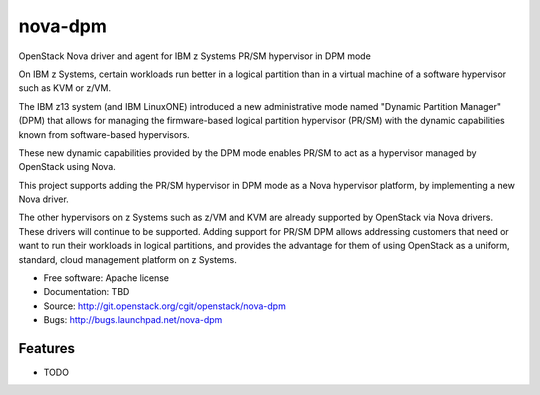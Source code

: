 ===============================
nova-dpm
===============================

OpenStack Nova driver and agent for IBM z Systems PR/SM hypervisor in DPM mode

On IBM z Systems, certain workloads run better in a logical partition than
in a virtual machine of a software hypervisor such as KVM or z/VM.

The IBM z13 system (and IBM LinuxONE) introduced a new administrative mode
named "Dynamic Partition Manager" (DPM) that allows for managing the
firmware-based logical partition hypervisor (PR/SM) with the dynamic
capabilities known from software-based hypervisors.

These new dynamic capabilities provided by the DPM mode enables PR/SM to
act as a hypervisor managed by OpenStack using Nova.

This project supports adding the PR/SM hypervisor in DPM mode as a
Nova hypervisor platform, by implementing a new Nova driver.

The other hypervisors on z Systems such as z/VM and KVM are already
supported by OpenStack via Nova drivers. These drivers will continue to be
supported. Adding support for PR/SM DPM allows addressing customers that
need or want to run their workloads in logical partitions, and provides the
advantage for them of using OpenStack as a uniform, standard, cloud
management platform on z Systems.


* Free software: Apache license
* Documentation: TBD
* Source: http://git.openstack.org/cgit/openstack/nova-dpm
* Bugs: http://bugs.launchpad.net/nova-dpm

Features
--------

* TODO
